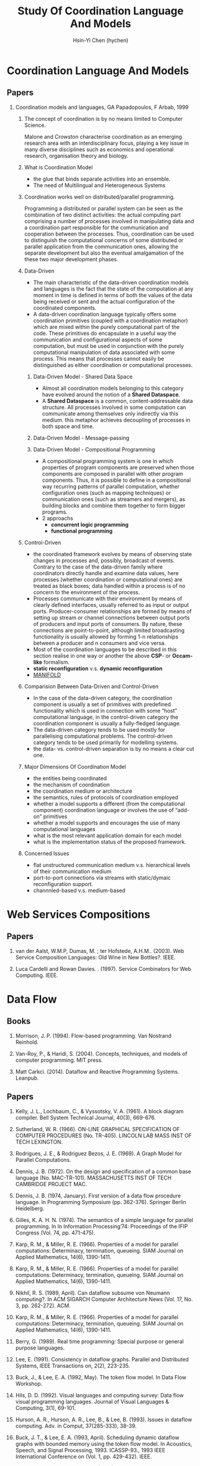 #+TITLE: Study Of Coordination Language And Models
#+AUTHOR:Hsin-Yi Chen (hychen)
#+OPTIONS: H:2 num:t toc:nil
#+OPTIONS: ^:nil
#+OPTIONS: <:nil todo:nil *:t ^:{} @:t ::t |:t TeX:t

* Coordination Language And Models
** Papers
*** Coordination models and languages, GA Papadopoulos, F Arbab, 1999
**** The concept of coordination is by no means limited to Computer Science. 
Malone and Crowston characterise coordination as an emerging research area with an interdisciplinary focus, 
playing a key issue in many diverse disciplines such as economics and operational  research,  organisation theory  and  biology. 
**** What is Coordination Model
- the glue that binds separate activities into an ensemble.
- The need of Multilingual and Heterogeneous Systems
****  Coordination works well  on distributed/parallel programming.
Programming a distributed or parallel system can be seen as the combination of two distinct activities: the actual 
computing part comprising a number of processes involved in manipulating data and a coordination part responsible for 
the communication and cooperation between the processes. Thus, coordination can be used to distinguish the computational 
concerns of some distributed or parallel application from the communication ones, allowing the separate development but also
the eventual amalgamation of the these two major development phases.
**** Data-Driven
- The main characteristic of the data-driven coordination models and languages is the fact that the state of the computation at any moment 
  in time is defined in terms of both the values of the data being received or sent and the actual configuration of the coordinated components.
- A data-driven coordination language typically offers some coordination primitives (coupled with a coordination metaphor) which are mixed within
  the purely computational part of  the  code.  These  primitives  do  encapsulate  in  a  useful  way  the  communication  and configurational 
  aspects of some computation, but must be used in conjunction with the purely computational manipulation of data associated with some process. 
  This means that processes cannot easily be distinguished as either coordination or computational processes. 
***** Data-Driven Model - Shared Data Space
- Almost all coordination models belonging to this category have evolved around the notion of a *Shared Dataspace*.
- A *Shared  Dataspace* is a common, content-addressable  data structure. All processes involved in some computation can communicate among themselves only indirectly via this medium. 
  this metaphor achieves decoupling of processes in both space and time.
***** Data-Driven Model - Message-passing

***** Data-Driven Model - Compositional Programming
- A compositional programming system is one in which properties of program
  components are preserved when those components are composed in parallel 
  with other program components. 
  Thus, it is possible to define in a compositional way recurring patterns 
  of parallel computation, whether configuration ones (such as mapping techniques) 
  or communication ones (such as streamers  and  mergers),  as  building  blocks  
  and  combine  them  together  to  form  bigger programs. 
- 2 approachs
  - *concurrent logic programming*
  - *functional programming*
**** Control-Driven
- the coordinated framework evolves by means of observing state changes in processes
  and, possibly, broadcast of events. Contrary to the case of the data-driven family 
  where coordinators directly handle and examine data values, here processes 
  (whether coordination or computational ones) are treated as black boxes; data handled 
  within a  process is of no concern to the environment of the process. 
- Processes communicate with their environment by means of clearly defined interfaces, 
  usually referred to as input or output ports. Producer-consumer relationships are formed
  by means of setting up stream or channel connections between output ports of producers 
  and input ports of consumers. By nature, these connections are point-to-point, although 
  limited  broadcasting functionality  is  usually  allowed  by  forming  1-n  
  relationships  between  a  producer  and  n consumers and vice versa. 
- Most of the coordination languages to be described in this section realise in one way or 
  another the above *CSP*- or *Occam-like* formalism.
- *static reconfiguration* v.s. *dynamic reconfiguration*
- [[http://projects.cwi.nl/manifold/][MANIFOLD]] 
**** Comparision Between Data-Driven and Control-Driven
- In the case of the data-driven category, the coordination component is usually a set of primitives with predefined functionality which is used in connection with 
  some “host” computational language, in the control-driven category the coordination component is usually a fully-fledged language.
- The data-driven category tends to be used mostly for parallelising computational problems. The control-driven category tends to be used primarily for modelling systems. 
- the data- vs. control-driven separation is by no means a clear cut one. 
**** Major Dimensions Of Coordination Model
- the entities being coordinated
- the mechanism of coordination
- the coordination medium or architecture
- the semantics, rules of protocols of coordination employed
- whether a model supports a different (from the computational component) coordination language or involves the use of “add-on” primitives
- whether a model supports and encourages the use of many computational languages
- what is the most relevant application domain for each  model
- what is the implementation status of the proposed framework.
**** Concerned Issues
- flat unstructured communication medium v.s. hierarchical levels of their communication medium
- port-to-port connections via streams with static/dymaic reconfiguration support.
- channnled-based v.s. medium-based 
  

* Web Services Compositions 
** Papers
*** van der Aalst, W.M.P, Dumas, M. ; ter Hofstede, A.H.M..  (2003). Web Service Composition Languages: Old Wine in New Bottles?. IEEE.
***  Luca Cardelli and Rowan Davies. . (1997). Service Combinators for Web Computing. IEEE.

* Data Flow
** Books
*** Morrison, J. P. (1994). Flow-based programming. Van Nostrand Reinhold.
*** Van-Roy, P., & Haridi, S. (2004). Concepts, techniques, and models of computer programming. MIT press.
*** Matt Carkci. (2014). Dataflow and Reactive Programming Systems. Leanpub.
** Papers
***  Kelly, J. L., Lochbaum, C., & Vyssotsky, V. A. (1961). A block diagram compiler. Bell System Technical Journal, 40(3), 669-676.
*** Sutherland, W. R. (1966). ON-LINE GRAPHICAL SPECIFICATION OF COMPUTER PROCEDURES (No. TR-405). LINCOLN LAB MASS INST OF TECH LEXINGTON.
*** Rodrigues, J. E., & Rodriguez Bezos, J. E. (1969). A Graph Model for Parallel Computations.
*** Dennis, J. B. (1972). On the design and specification of a common base language (No. MAC-TR-101). MASSACHUSETTS INST OF TECH CAMBRIDGE PROJECT MAC.
*** Dennis, J. B. (1974, January). First version of a data flow procedure language. In Programming Symposium (pp. 362-376). Springer Berlin Heidelberg.
*** Gilles, K. A. H. N. (1974). The semantics of a simple language for parallel programming. In In Information Processing’74: Proceedings of the IFIP Congress (Vol. 74, pp. 471-475).
*** Karp, R. M., & Miller, R. E. (1966). Properties of a model for parallel computations: Determinacy, termination, queueing. SIAM Journal on Applied Mathematics, 14(6), 1390-1411.
*** Karp, R. M., & Miller, R. E. (1966). Properties of a model for parallel computations: Determinacy, termination, queueing. SIAM Journal on Applied Mathematics, 14(6), 1390-1411.
*** Nikhil, R. S. (1989, April). Can dataflow subsume von Neumann computing?. In ACM SIGARCH Computer Architecture News (Vol. 17, No. 3, pp. 262-272). ACM.
*** Karp, R. M., & Miller, R. E. (1966). Properties of a model for parallel computations: Determinacy, termination, queueing. SIAM Journal on Applied Mathematics, 14(6), 1390-1411.
*** Berry, G. (1989). Real time programming: Special purpose or general purpose languages.
*** Lee, E. (1991). Consistency in dataflow graphs. Parallel and Distributed Systems, IEEE Transactions on, 2(2), 223-235.
*** Buck, J., & Lee, E. A. (1992, May). The token flow model. In Data Flow Workshop.
*** Hils, D. D. (1992). Visual languages and computing survey: Data flow visual programming languages. Journal of Visual Languages & Computing, 3(1), 69-101.
*** Hurson, A. R., Hurson, A. R., Lee, B., & Lee, B. (1993). Issues in dataflow computing. Adv. in Comput, 37(285-333), 38-39.
*** Buck, J. T., & Lee, E. A. (1993, April). Scheduling dynamic dataflow graphs with bounded memory using the token flow model. In Acoustics, Speech, and Signal Processing, 1993. ICASSP-93., 1993 IEEE International Conference on (Vol. 1, pp. 429-432). IEEE.
*** Bhattacharyya, S. S., & Lee, E. A. (1994). Looped schedules for dataflow descriptions of multirate signal processing algorithms. Formal Methods in System Design, 5(3), 183-205.
*** Bhattacharyya, S. S., Buck, J. T., Ha, S., & Lee, E. A. (1995). Generating compact code from dataflow specifications of multirate signal processing algorithms. Circuits and Systems I: Fundamental Theory and Applications, IEEE Transactions on, 42(3), 138-150.
*** Parks, T. M. (1995). Bounded scheduling of process networks (Doctoral dissertation, University of California). Chicago
*** Parks, T. M., Pino, J. L., & Lee, E. A. (1995, October). A comparison of synchronous and cycle-static dataflow. In Signals, Systems and Computers, 1995. 1995 Conference Record of the Twenty-Ninth Asilomar Conference on (Vol. 1, pp. 204-210). IEEE.
*** Lee, E. A., & Parks, T. M. (1995). Dataflow process networks. Proceedings of the IEEE, 83(5), 773-801.
*** Verdoscia, L. O. R. E. N. Z. O. (1996). ALFA fine grain dataflow machine. International Programming, ma orgun and ea ashcroft edition.
*** Lee, E. A. (1997). A denotational semantics for dataflow with firing. Electronics Research Laboratory, College of Engineering, University of California.
*** Robic, B., Silc, J., & Ungerer, T. (2000). Beyond dataflow. Journal of Computing and Information Technology, 8(2), 89-102.
*** Lee, B. (2000). Specification and design of reactive systems (Doctoral dissertation, UNIVERSITY of CALIFORNIA).
*** Liu, J., & Lee, E. A. (2002). A component-based approach to modeling and simulating mixed-signal and hybrid systems. ACM Transactions on Modeling and Computer Simulation (TOMACS), 12(4), 343-368.
*** Johnston, W. M., Hanna, J. R., & Millar, R. J. (2004). Advances in dataflow programming languages. ACM Computing Surveys (CSUR), 36(1), 1-34.
*** Petersen, A., Putnam, A., Mercaldi, M., Schwerin, A., Eggers, S., Swanson, S., & Oskin, M. (2006, September). Reducing control overhead in dataflow architectures. In 「Proceedings of the 15th international conference on Parallel architectures and compilation techniques (pp. 182-191). ACM.
*** Lee, E. A. (2009). Computing needs time. Communications of the ACM, 52(5), 70-79.
*** Arandi, S., & Evripidou, P. (2010, July). Programming multi-core architectures using data-flow techniques. In Embedded Computer Systems (SAMOS), 2010 International Conference on (pp. 152-161). IEEE.
*** Lee, E. A., & Varaiya, P. (2011). Structure and interpretation of signals and systems, Second Edition, LeeVaraiya.org.
*** Amsden, E. (2011). A survey of functional reactive programming. Unpublished.
*** Sousa, T. B. (2012). Dataflow Programming Concept, Languages and Applications. In Doctoral Symposium on Informatics Engineering.
*** Odersky, M., & Maier, I. (2012). Deprecating the Observer Pattern with Scala. React (No. EPFL-REPORT-176887).
*** Mishra, V., & Oney, K. Predictive Block Dataflow Model for Parallel Computation.
*** Chakilam, S. R. A. K. C., & O’Neil, T. W. STATIC SCHEDULING FOR CYCLO STATIC DATA FLOW GRAPHS.

